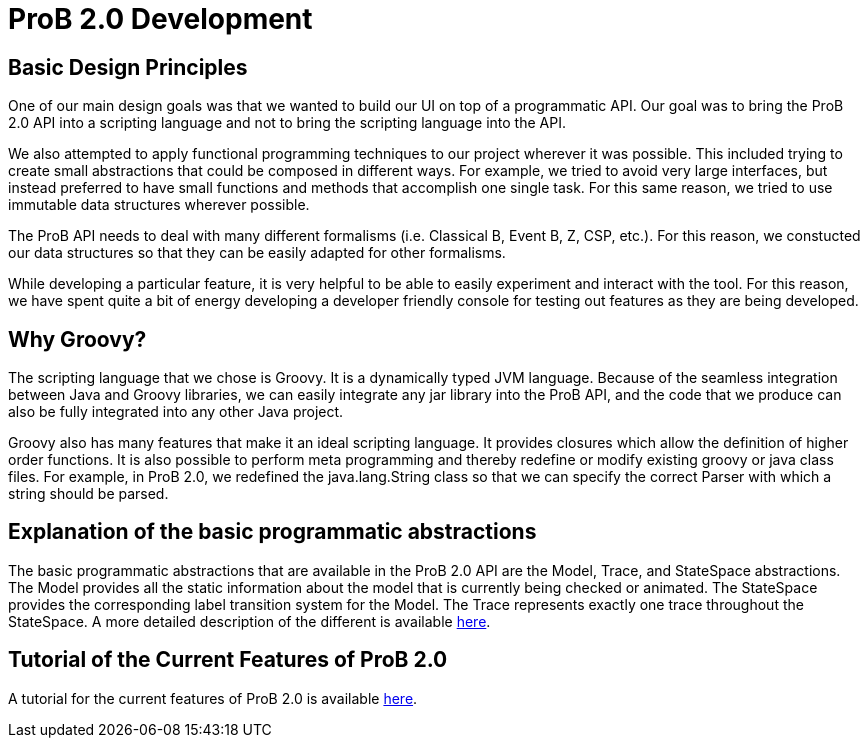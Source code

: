 [[prob2.0-development]]
= ProB 2.0 Development

[[basic-design-principles]]
== Basic Design Principles

One of our main design goals was that we wanted to build our UI on top
of a programmatic API. Our goal was to bring the ProB 2.0 API into a
scripting language and not to bring the scripting language into the API.

We also attempted to apply functional programming techniques to our
project wherever it was possible. This included trying to create small
abstractions that could be composed in different ways. For example, we
tried to avoid very large interfaces, but instead preferred to have
small functions and methods that accomplish one single task. For this
same reason, we tried to use immutable data structures wherever
possible.

The ProB API needs to deal with many different formalisms (i.e.
Classical B, Event B, Z, CSP, etc.). For this reason, we constucted our
data structures so that they can be easily adapted for other formalisms.

While developing a particular feature, it is very helpful to be able to
easily experiment and interact with the tool. For this reason, we have
spent quite a bit of energy developing a developer friendly console for
testing out features as they are being developed.

[[why-groovy]]
== Why Groovy?

The scripting language that we chose is Groovy. It is a dynamically
typed JVM language. Because of the seamless integration between Java and
Groovy libraries, we can easily integrate any jar library into the ProB
API, and the code that we produce can also be fully integrated into any
other Java project.

Groovy also has many features that make it an ideal scripting language.
It provides closures which allow the definition of higher order
functions. It is also possible to perform meta programming and thereby
redefine or modify existing groovy or java class files. For example, in
ProB 2.0, we redefined the java.lang.String class so that we can specify
the correct Parser with which a string should be parsed.

[[explanation-of-the-basic-programmatic-abstractions]]
== Explanation of the basic programmatic abstractions

The basic programmatic abstractions that are available in the ProB 2.0
API are the Model, Trace, and StateSpace abstractions. The Model
provides all the static information about the model that is currently
being checked or animated. The StateSpace provides the corresponding
label transition system for the Model. The Trace represents exactly one
trace throughout the StateSpace. A more detailed description of the
different is available
link:/Programmatic_Abstractions_in_the_ProB_2.0_API[here].

[[tutorial-of-the-current-features-of-prob-2.0]]
== Tutorial of the Current Features of ProB 2.0

A tutorial for the current features of ProB 2.0 is available
<<prob2-tutorial,here>>.
